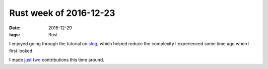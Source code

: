 Rust week of 2016-12-23
=======================

:date: 2016-12-29
:tags: Rust


I enjoyed going through the tutorial on slog__,
which helped reduce the complexity I experienced some time ago when
I first looked.

I made just__ two__ contributions this time around.


__ https://siciarz.net/24-days-rust-structured-logging
__ https://github.com/rust-lang/rust/pull/38681
__ https://github.com/slog-rs/json/pull/3
